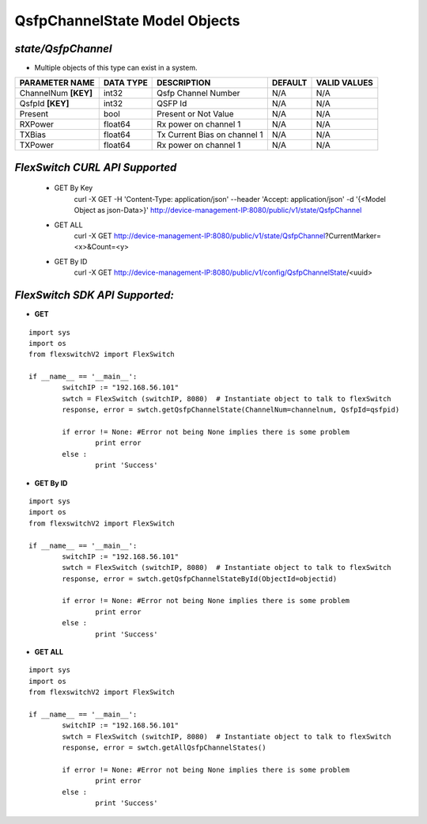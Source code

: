 QsfpChannelState Model Objects
=============================================================

*state/QsfpChannel*
------------------------------------

- Multiple objects of this type can exist in a system.

+----------------------+---------------+------------------------------+-------------+------------------+
|  **PARAMETER NAME**  | **DATA TYPE** |       **DESCRIPTION**        | **DEFAULT** | **VALID VALUES** |
+----------------------+---------------+------------------------------+-------------+------------------+
| ChannelNum **[KEY]** | int32         | Qsfp Channel Number          | N/A         | N/A              |
+----------------------+---------------+------------------------------+-------------+------------------+
| QsfpId **[KEY]**     | int32         | QSFP Id                      | N/A         | N/A              |
+----------------------+---------------+------------------------------+-------------+------------------+
| Present              | bool          | Present or Not Value         | N/A         | N/A              |
+----------------------+---------------+------------------------------+-------------+------------------+
| RXPower              | float64       | Rx power on channel 1        | N/A         | N/A              |
+----------------------+---------------+------------------------------+-------------+------------------+
| TXBias               | float64       | Tx Current Bias on channel 1 | N/A         | N/A              |
+----------------------+---------------+------------------------------+-------------+------------------+
| TXPower              | float64       | Rx power on channel 1        | N/A         | N/A              |
+----------------------+---------------+------------------------------+-------------+------------------+



*FlexSwitch CURL API Supported*
------------------------------------

	- GET By Key
		 curl -X GET -H 'Content-Type: application/json' --header 'Accept: application/json' -d '{<Model Object as json-Data>}' http://device-management-IP:8080/public/v1/state/QsfpChannel
	- GET ALL
		 curl -X GET http://device-management-IP:8080/public/v1/state/QsfpChannel?CurrentMarker=<x>&Count=<y>
	- GET By ID
		 curl -X GET http://device-management-IP:8080/public/v1/config/QsfpChannelState/<uuid>


*FlexSwitch SDK API Supported:*
------------------------------------



- **GET**


::

	import sys
	import os
	from flexswitchV2 import FlexSwitch

	if __name__ == '__main__':
		switchIP := "192.168.56.101"
		swtch = FlexSwitch (switchIP, 8080)  # Instantiate object to talk to flexSwitch
		response, error = swtch.getQsfpChannelState(ChannelNum=channelnum, QsfpId=qsfpid)

		if error != None: #Error not being None implies there is some problem
			print error
		else :
			print 'Success'


- **GET By ID**


::

	import sys
	import os
	from flexswitchV2 import FlexSwitch

	if __name__ == '__main__':
		switchIP := "192.168.56.101"
		swtch = FlexSwitch (switchIP, 8080)  # Instantiate object to talk to flexSwitch
		response, error = swtch.getQsfpChannelStateById(ObjectId=objectid)

		if error != None: #Error not being None implies there is some problem
			print error
		else :
			print 'Success'




- **GET ALL**


::

	import sys
	import os
	from flexswitchV2 import FlexSwitch

	if __name__ == '__main__':
		switchIP := "192.168.56.101"
		swtch = FlexSwitch (switchIP, 8080)  # Instantiate object to talk to flexSwitch
		response, error = swtch.getAllQsfpChannelStates()

		if error != None: #Error not being None implies there is some problem
			print error
		else :
			print 'Success'



